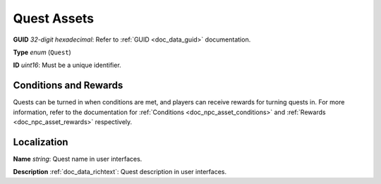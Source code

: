 .. _doc_npc_asset_quest:

Quest Assets
============

**GUID** *32-digit hexadecimal*: Refer to :ref:`GUID <doc_data_guid>` documentation.

**Type** *enum* (``Quest``)

**ID** *uint16*: Must be a unique identifier.

Conditions and Rewards
----------------------

Quests can be turned in when conditions are met, and players can receive rewards for turning quests in. For more information, refer to the documentation for :ref:`Conditions <doc_npc_asset_conditions>` and :ref:`Rewards <doc_npc_asset_rewards>` respectively.

Localization
------------

**Name** *string*: Quest name in user interfaces.

**Description** :ref:`doc_data_richtext`: Quest description in user interfaces.
